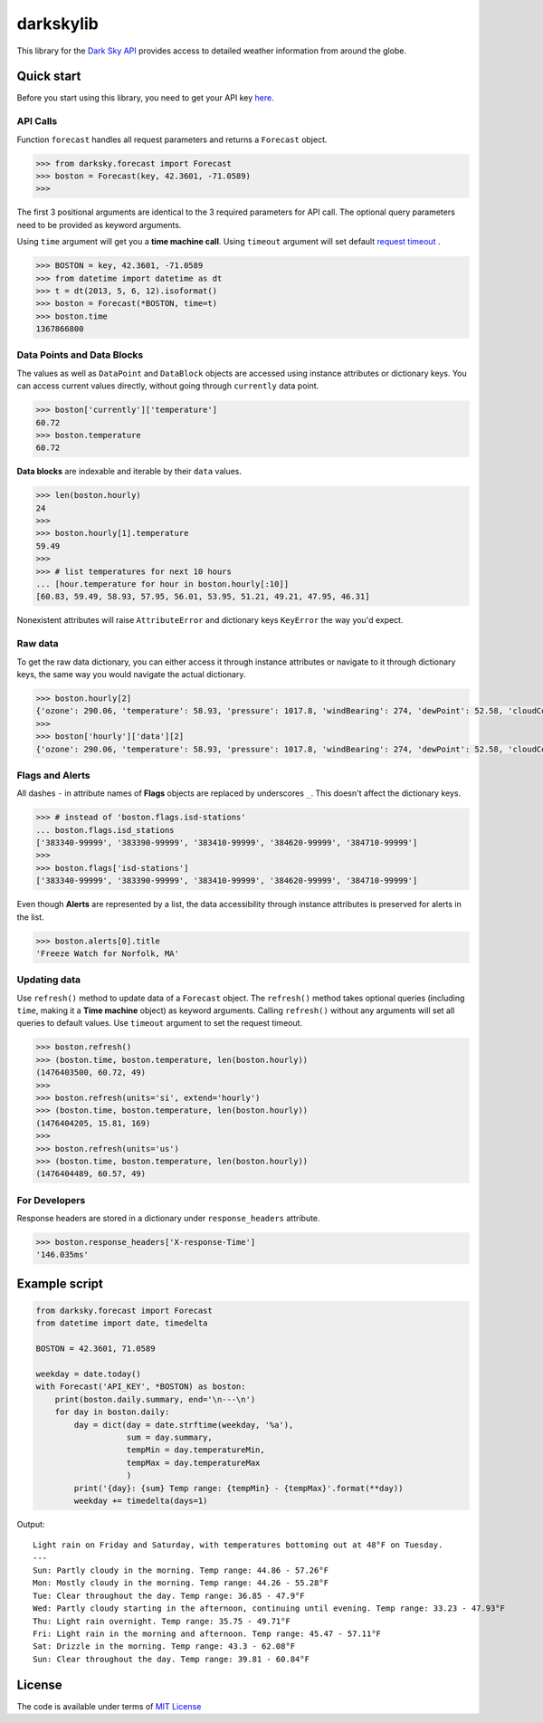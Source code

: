 darkskylib
==========

This  library for the `Dark Sky
API <https://darksky.net/dev/docs>`__ provides access to detailed
weather information from around the globe.

Quick start
-----------

Before you start using this library, you need to get your API key
`here <https://darksky.net/dev/register>`__.


API Calls
~~~~~~~~~

Function ``forecast`` handles all request parameters and returns a
``Forecast`` object.

.. code:: python

    >>> from darksky.forecast import Forecast
    >>> boston = Forecast(key, 42.3601, -71.0589)
    >>>

The first 3 positional arguments are identical to the 3 required
parameters for API call. The optional query parameters need to be
provided as keyword arguments.

Using ``time`` argument will get you a **time machine call**.
Using ``timeout`` argument will set default `request timeout <http://docs.python-requests.org/en/master/api/#requests.request>`__ .

.. code:: python

    >>> BOSTON = key, 42.3601, -71.0589
    >>> from datetime import datetime as dt
    >>> t = dt(2013, 5, 6, 12).isoformat()
    >>> boston = Forecast(*BOSTON, time=t)
    >>> boston.time
    1367866800

Data Points and Data Blocks
~~~~~~~~~~~~~~~~~~~~~~~~~~~

The values as well as ``DataPoint`` and ``DataBlock`` objects are
accessed using instance attributes or dictionary keys. You can access
current values directly, without going through ``currently`` data point.

.. code:: python

    >>> boston['currently']['temperature']
    60.72
    >>> boston.temperature
    60.72

**Data blocks** are indexable and iterable by their ``data`` values.

.. code:: python

    >>> len(boston.hourly)
    24
    >>>
    >>> boston.hourly[1].temperature
    59.49
    >>>
    >>> # list temperatures for next 10 hours
    ... [hour.temperature for hour in boston.hourly[:10]]
    [60.83, 59.49, 58.93, 57.95, 56.01, 53.95, 51.21, 49.21, 47.95, 46.31]

Nonexistent attributes will raise ``AttributeError`` and dictionary keys
``KeyError`` the way you'd expect.

Raw data
~~~~~~~~

To get the raw data dictionary, you can either access it through
instance attributes or navigate to it through dictionary keys, the same
way you would navigate the actual dictionary.

.. code:: python

    >>> boston.hourly[2]
    {'ozone': 290.06, 'temperature': 58.93, 'pressure': 1017.8, 'windBearing': 274, 'dewPoint': 52.58, 'cloudCover': 0.29, 'apparentTemperature': 58.93, 'windSpeed': 7.96, 'summary': 'Partly Cloudy', 'icon': 'partly-cloudy-night', 'humidity': 0.79, 'precipProbability': 0, 'precipIntensity': 0, 'visibility': 8.67, 'time': 1476410400}
    >>>
    >>> boston['hourly']['data'][2]
    {'ozone': 290.06, 'temperature': 58.93, 'pressure': 1017.8, 'windBearing': 274, 'dewPoint': 52.58, 'cloudCover': 0.29, 'apparentTemperature': 58.93, 'windSpeed': 7.96, 'summary': 'Partly Cloudy', 'icon': 'partly-cloudy-night', 'humidity': 0.79, 'precipProbability': 0, 'precipIntensity': 0, 'visibility': 8.67, 'time': 1476410400}

Flags and Alerts
~~~~~~~~~~~~~~~~

All dashes ``-`` in attribute names of **Flags** objects are replaced by
underscores ``_``. This doesn't affect the dictionary keys.

.. code:: python

    >>> # instead of 'boston.flags.isd-stations'
    ... boston.flags.isd_stations
    ['383340-99999', '383390-99999', '383410-99999', '384620-99999', '384710-99999']
    >>>
    >>> boston.flags['isd-stations']
    ['383340-99999', '383390-99999', '383410-99999', '384620-99999', '384710-99999']

Even though **Alerts** are represented by a list, the data accessibility
through instance attributes is preserved for alerts in the list.

.. code:: python

    >>> boston.alerts[0].title
    'Freeze Watch for Norfolk, MA'

Updating data
~~~~~~~~~~~~~

Use ``refresh()`` method to update data of a ``Forecast`` object. The
``refresh()`` method takes optional queries (including ``time``, making
it a **Time machine** object) as keyword arguments. Calling
``refresh()`` without any arguments will set all queries to default
values. Use ``timeout`` argument to set the request timeout.

.. code:: python

    >>> boston.refresh()
    >>> (boston.time, boston.temperature, len(boston.hourly))
    (1476403500, 60.72, 49)
    >>>
    >>> boston.refresh(units='si', extend='hourly')
    >>> (boston.time, boston.temperature, len(boston.hourly))
    (1476404205, 15.81, 169)
    >>>
    >>> boston.refresh(units='us')
    >>> (boston.time, boston.temperature, len(boston.hourly))
    (1476404489, 60.57, 49)

For Developers
~~~~~~~~~~~~~~

Response headers are stored in a dictionary under ``response_headers``
attribute.

.. code:: python

    >>> boston.response_headers['X-response-Time']
    '146.035ms'

Example script
--------------

.. code:: python

    from darksky.forecast import Forecast
    from datetime import date, timedelta

    BOSTON = 42.3601, 71.0589

    weekday = date.today()
    with Forecast('API_KEY', *BOSTON) as boston:
        print(boston.daily.summary, end='\n---\n')
        for day in boston.daily:
            day = dict(day = date.strftime(weekday, '%a'),
                       sum = day.summary,
                       tempMin = day.temperatureMin,
                       tempMax = day.temperatureMax
                       )
            print('{day}: {sum} Temp range: {tempMin} - {tempMax}'.format(**day))
            weekday += timedelta(days=1)

Output:

::

    Light rain on Friday and Saturday, with temperatures bottoming out at 48°F on Tuesday.
    ---
    Sun: Partly cloudy in the morning. Temp range: 44.86 - 57.26°F
    Mon: Mostly cloudy in the morning. Temp range: 44.26 - 55.28°F
    Tue: Clear throughout the day. Temp range: 36.85 - 47.9°F
    Wed: Partly cloudy starting in the afternoon, continuing until evening. Temp range: 33.23 - 47.93°F
    Thu: Light rain overnight. Temp range: 35.75 - 49.71°F
    Fri: Light rain in the morning and afternoon. Temp range: 45.47 - 57.11°F
    Sat: Drizzle in the morning. Temp range: 43.3 - 62.08°F
    Sun: Clear throughout the day. Temp range: 39.81 - 60.84°F

License
-------

The code is available under terms of `MIT
License <https://raw.githubusercontent.com/lukaskubis/darkskylib/master/LICENSE>`__

